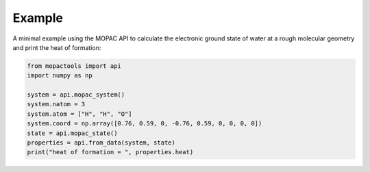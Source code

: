 Example
=======

A minimal example using the MOPAC API to calculate the electronic ground state of water at a rough molecular geometry and print the heat of formation:

.. code::

    from mopactools import api
    import numpy as np

    system = api.mopac_system()
    system.natom = 3
    system.atom = ["H", "H", "O"]
    system.coord = np.array([0.76, 0.59, 0, -0.76, 0.59, 0, 0, 0, 0])
    state = api.mopac_state()
    properties = api.from_data(system, state)
    print("heat of formation = ", properties.heat)
